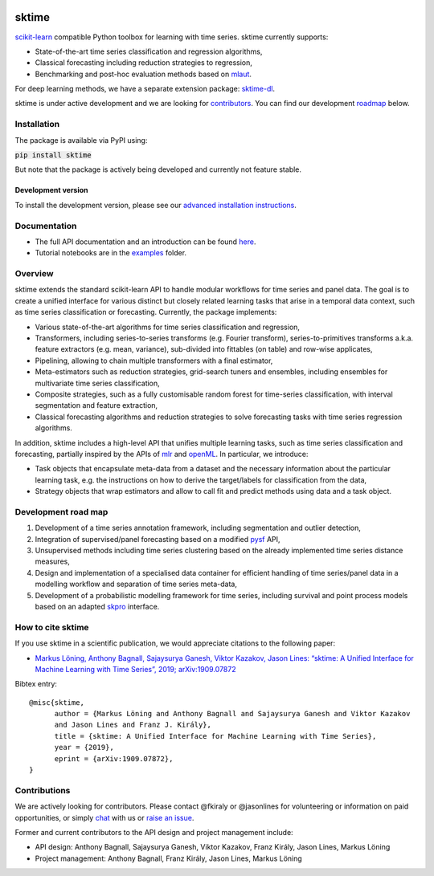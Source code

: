 .. -*- mode: rst -*-

|travis|_ |appveyor|_ |pypi|_ |gitter|_ |binder|_

.. |travis| image:: https://img.shields.io/travis/com/alan-turing-institute/sktime/master?logo=travis
.. _travis: https://img.shields.io/travis/com/alan-turing-institute/sktime/master?logo=travis

.. |appveyor| image:: https://img.shields.io/appveyor/ci/mloning/sktime/master?logo=appveyor
.. _appveyor: https://img.shields.io/appveyor/ci/mloning/sktime/master?logo=appveyor

.. |pypi| image:: https://img.shields.io/pypi/v/sktime
.. _pypi: https://img.shields.io/pypi/v/sktime

.. |gitter| image:: https://img.shields.io/gitter/room/alan-turing-institute/sktime?logo=gitter
.. _gitter: https://img.shields.io/gitter/room/alan-turing-institute/sktime?logo=gitter

.. |binder| image:: https://mybinder.org/badge_logo.svg
.. _binder: https://mybinder.org/v2/gh/alan-turing-institute/sktime/master

sktime
======

`scikit-learn <https://github.com/scikit-learn/scikit-learn>`__ compatible Python toolbox for learning with
time series. sktime currently supports:

* State-of-the-art time series classification and regression algorithms,
* Classical forecasting including reduction strategies to regression,
* Benchmarking and post-hoc evaluation methods based on `mlaut <https://github.com/alan-turing-institute/mlaut/>`__.

For deep learning methods, we have a separate extension package:
`sktime-dl <https://github.com/uea-machine-learning/sktime-dl>`__.

sktime is under active development and we are looking for contributors_. You can find our development roadmap_ below.


Installation
------------
The package is available via PyPI using:

:code:`pip install sktime`

But note that the package is actively being developed and currently not feature stable.

Development version
~~~~~~~~~~~~~~~~~~~
To install the development version, please see our
`advanced installation instructions <https://alan-turing-institute.github.io/sktime/extension.html>`__.


Documentation
-------------
* The full API documentation and an introduction can be found `here <https://alan-turing-institute.github.io/sktime/>`__.
* Tutorial notebooks are in the `examples <https://github.com/alan-turing-institute/sktime/tree/master/examples>`__ folder.


Overview
--------
sktime extends the standard scikit-learn API to handle modular workflows for time series and panel data.
The goal is to create a unified interface for various distinct but closely related learning tasks that arise in a temporal data context, such as time series classification or forecasting.
Currently, the package implements:

* Various state-of-the-art algorithms for time series classification and regression,
* Transformers, including series-to-series transforms (e.g. Fourier transform), series-to-primitives transforms a.k.a. feature extractors (e.g. mean, variance), sub-divided into fittables (on table) and row-wise applicates,
* Pipelining, allowing to chain multiple transformers with a final estimator,
* Meta-estimators such as reduction strategies, grid-search tuners and ensembles, including ensembles for multivariate time series classification,
* Composite strategies, such as a fully customisable random forest for time-series classification, with interval segmentation and feature extraction,
* Classical forecasting algorithms and reduction strategies to solve forecasting tasks with time series regression algorithms.

In addition, sktime includes a high-level API that unifies multiple learning tasks, such as time series classification
and forecasting, partially inspired by the APIs of `mlr <https://mlr.mlr-org.com>`__ and `openML <https://www.openml.org>`__.
In particular, we introduce:

* Task objects that encapsulate meta-data from a dataset and the necessary information about the particular learning task, e.g. the instructions on how to derive the target/labels for classification from the data,
* Strategy objects that wrap estimators and allow to call fit and predict methods using data and a task object.


.. _roadmap:

Development road map
--------------------

1. Development of a time series annotation framework, including segmentation and outlier detection,
2. Integration of supervised/panel forecasting based on a modified `pysf <https://github.com/alan-turing-institute/pysf/>`__ API,
3. Unsupervised methods including time series clustering based on the already implemented time series distance measures,
4. Design and implementation of a specialised data container for efficient handling of time series/panel data in a modelling workflow and separation of time series meta-data,
5. Development of a probabilistic modelling framework for time series, including survival and point process models based on an adapted `skpro <https://github.com/alan-turing-institute/skpro/>`__ interface.


How to cite sktime
------------------

If you use sktime in a scientific publication, we would appreciate citations to the following paper:

* `Markus Löning, Anthony Bagnall, Sajaysurya Ganesh, Viktor Kazakov, Jason Lines: “sktime: A Unified Interface for Machine Learning with Time Series”, 2019; arXiv:1909.07872 <http://arxiv.org/abs/1909.07872>`_

Bibtex entry::

    @misc{sktime,
          author = {Markus Löning and Anthony Bagnall and Sajaysurya Ganesh and Viktor Kazakov
          and Jason Lines and Franz J. Király},
          title = {sktime: A Unified Interface for Machine Learning with Time Series},
          year = {2019},
          eprint = {arXiv:1909.07872},
    }


.. _contributors:

Contributions
-------------
We are actively looking for contributors. Please contact @fkiraly or @jasonlines for volunteering or information on
paid opportunities, or simply `chat <https://gitter.im/sktime/community?source=orgpage>`__ with us
or `raise an issue <https://github.com/alan-turing-institute/sktime/issues/new/choose>`__.

Former and current contributors to the API design and project management include:

* API design: Anthony Bagnall, Sajaysurya Ganesh, Viktor Kazakov, Franz Király, Jason Lines, Markus Löning
* Project management: Anthony Bagnall, Franz Király, Jason Lines, Markus Löning

